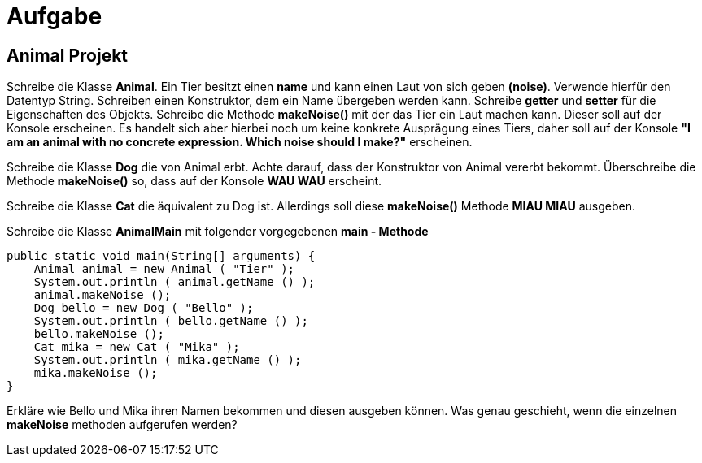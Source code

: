 [.text-center]
= Aufgabe

== Animal Projekt

[.text-justify]
Schreibe die Klasse *Animal*.
Ein Tier besitzt einen *name* und kann einen Laut von sich geben *(noise)*.
Verwende hierfür den Datentyp String.
Schreiben einen Konstruktor, dem ein Name übergeben werden kann.
Schreibe *getter* und *setter* für die Eigenschaften des Objekts.
Schreibe die Methode *makeNoise()* mit der das Tier ein Laut machen kann.
Dieser soll auf der Konsole erscheinen.
Es handelt sich aber hierbei noch um keine konkrete Ausprägung eines Tiers, daher soll auf der Konsole *"I am an animal with no concrete expression.
Which noise should I make?"* erscheinen.

[.text-justify]
Schreibe die Klasse *Dog* die von Animal erbt.
Achte darauf, dass der Konstruktor von Animal vererbt bekommt.
Überschreibe die Methode *makeNoise()* so, dass auf der Konsole *WAU WAU* erscheint.

[.text-justify]
Schreibe die Klasse *Cat* die äquivalent zu Dog ist.
Allerdings soll diese *makeNoise()* Methode *MIAU MIAU* ausgeben.

[.text-justify]
Schreibe die Klasse *AnimalMain* mit folgender vorgegebenen *main - Methode*

[source,java]
public static void main(String[] arguments) {
    Animal animal = new Animal ( "Tier" );
    System.out.println ( animal.getName () );
    animal.makeNoise ();
    Dog bello = new Dog ( "Bello" );
    System.out.println ( bello.getName () );
    bello.makeNoise ();
    Cat mika = new Cat ( "Mika" );
    System.out.println ( mika.getName () );
    mika.makeNoise ();
}

[.text-justify]
Erkläre wie Bello und Mika ihren Namen bekommen und diesen ausgeben können.
Was genau geschieht, wenn die einzelnen *makeNoise* methoden aufgerufen werden?